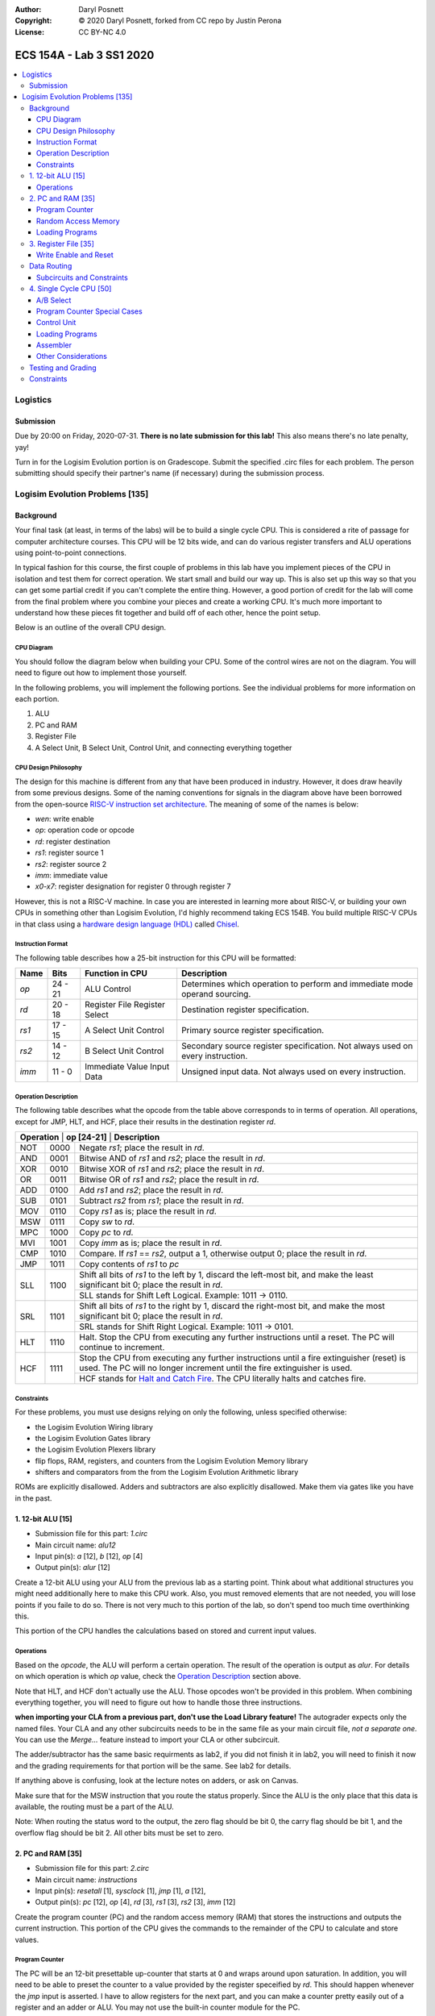 :Author: Daryl Posnett
:Copyright: © 2020 Daryl Posnett, forked from CC repo by Justin Perona
:License: CC BY-NC 4.0

========================
ECS 154A - Lab 3 SS1 2020
========================
.. contents::
  :local:

Logistics
---------

Submission
~~~~~~~~~~

Due by 20:00 on Friday, 2020-07-31.
**There is no late submission for this lab!**
This also means there's no late penalty, yay!

Turn in for the Logisim Evolution portion is on Gradescope.
Submit the specified .circ files for each problem.
The person submitting should specify their partner's name (if necessary) during the submission process.


Logisim Evolution Problems [135]
-------------------------------

Background
~~~~~~~~~~

Your final task (at least, in terms of the labs) will be to build a single cycle CPU.
This is considered a rite of passage for computer architecture courses.
This CPU will be 12 bits wide, and can do various register transfers and ALU operations using point-to-point connections.

In typical fashion for this course, the first couple of problems in this lab have you implement pieces of the CPU in isolation and test them for correct operation.
We start small and build our way up.
This is also set up this way so that you can get some partial credit if you can't complete the entire thing.
However, a good portion of credit for the lab will come from the final problem where you combine your pieces and create a working CPU.
It's much more important to understand how these pieces fit together and build off of each other, hence the point setup.

Below is an outline of the overall CPU design.

CPU Diagram
"""""""""""

You should follow the diagram below when building your CPU.
Some of the control wires are not on the diagram.
You will need to figure out how to implement those yourself.

.. image:: cpu-diagram.png
    :align: center
    :width: 100%

In the following problems, you will implement the following portions.
See the individual problems for more information on each portion.

#. ALU
#. PC and RAM
#. Register File
#. A Select Unit, B Select Unit, Control Unit, and connecting everything together

CPU Design Philosophy
"""""""""""""""""""""

The design for this machine is different from any that have been produced in industry.
However, it does draw heavily from some previous designs.
Some of the naming conventions for signals in the diagram above have been borrowed from the open-source `RISC-V instruction set architecture`_.
The meaning of some of the names is below:

* *wen*: write enable
* *op*: operation code or opcode
* *rd*: register destination
* *rs1*: register source 1
* *rs2*: register source 2
* *imm*: immediate value
* *x0-x7*: register designation for register 0 through register 7

However, this is not a RISC-V machine.
In case you are interested in learning more about RISC-V, or building your own CPUs in something other than Logisim Evolution, I'd highly recommend taking ECS 154B.
You build multiple RISC-V CPUs in that class using a `hardware design language (HDL)`_ called Chisel_.

.. _`RISC-V instruction set architecture`: https://en.wikipedia.org/wiki/RISC-V
.. _`hardware design language (HDL)`: https://en.wikipedia.org/wiki/Hardware_description_language
.. _Chisel: https://www.chisel-lang.org/

Instruction Format
""""""""""""""""""

The following table describes how a 25-bit instruction for this CPU will be formatted:

+----------+----------+-------------------------------+--------------------------------------------------------------------------------+
| **Name** | **Bits** | **Function in CPU**           | **Description**                                                                |
+----------+----------+-------------------------------+--------------------------------------------------------------------------------+
| *op*     | 24 - 21  | ALU Control                   | Determines which operation to perform and immediate mode operand sourcing.     |
+----------+----------+-------------------------------+--------------------------------------------------------------------------------+
| *rd*     | 20 - 18  | Register File Register Select | Destination register specification.                                            |
+----------+----------+-------------------------------+--------------------------------------------------------------------------------+
| *rs1*    | 17 - 15  | A Select Unit Control         | Primary source register specification.                                         |
+----------+----------+-------------------------------+--------------------------------------------------------------------------------+
| *rs2*    | 14 - 12  | B Select Unit Control         | Secondary source register specification. Not always used on every instruction. |
+----------+----------+-------------------------------+--------------------------------------------------------------------------------+
| *imm*    | 11 - 0   | Immediate Value Input Data    | Unsigned input data. Not always used on every instruction.                     |
+----------+----------+-------------------------------+--------------------------------------------------------------------------------+

Operation Description
"""""""""""""""""""""

The following table describes what the opcode from the table above corresponds to in terms of operation.
All operations, except for JMP, HLT, and HCF, place their results in the destination register *rd*.

+----------------+----------------+----------------------------------------------------------------------------------------------------------------------------------------------------------------------+
| **Operation** | **op [24-21]** | **Description**                                                                                                                                                       |
+----------------+----------------+----------------------------------------------------------------------------------------------------------------------------------------------------------------------+
| NOT            | 0000           | Negate *rs1*; place the result in *rd*.                                                                                                                              |
+----------------+----------------+----------------------------------------------------------------------------------------------------------------------------------------------------------------------+
| AND            | 0001           | Bitwise AND of *rs1* and *rs2*; place the result in *rd*.                                                                                                            |
+----------------+----------------+----------------------------------------------------------------------------------------------------------------------------------------------------------------------+
| XOR            | 0010           | Bitwise XOR of *rs1* and *rs2*; place the result in *rd*.                                                                                                            |
+----------------+----------------+----------------------------------------------------------------------------------------------------------------------------------------------------------------------+
| OR             | 0011           | Bitwise OR of *rs1* and *rs2*; place the result in *rd*.                                                                                                             |
+----------------+----------------+----------------------------------------------------------------------------------------------------------------------------------------------------------------------+
| ADD            | 0100           | Add *rs1* and *rs2*; place the result in *rd*.                                                                                                                       |
+----------------+----------------+----------------------------------------------------------------------------------------------------------------------------------------------------------------------+
| SUB            | 0101           | Subtract *rs2* from *rs1*; place the result in *rd*.                                                                                                                 |
+----------------+----------------+----------------------------------------------------------------------------------------------------------------------------------------------------------------------+
| MOV            | 0110           | Copy *rs1* as is; place the result in *rd*.                                                                                                                          |
+----------------+----------------+----------------------------------------------------------------------------------------------------------------------------------------------------------------------+
| MSW            | 0111           | Copy *sw* to *rd*.                                                                                                                                                   |
+----------------+----------------+----------------------------------------------------------------------------------------------------------------------------------------------------------------------+
| MPC            | 1000           | Copy *pc* to *rd*.                                                                                                                                                   |
+----------------+----------------+----------------------------------------------------------------------------------------------------------------------------------------------------------------------+
| MVI            | 1001           | Copy *imm* as is; place the result in *rd*.                                                                                                                          |
+----------------+----------------+----------------------------------------------------------------------------------------------------------------------------------------------------------------------+
| CMP            | 1010           | Compare. If *rs1* == *rs2*, output a 1, otherwise output 0; place the result in *rd*.                                                                                |
+----------------+----------------+----------------------------------------------------------------------------------------------------------------------------------------------------------------------+
| JMP            | 1011           | Copy contents of *rs1* to  *pc*                                                                                                                                      |
+----------------+----------------+----------------------------------------------------------------------------------------------------------------------------------------------------------------------+
| SLL            | 1100           | Shift all bits of *rs1* to the left by 1, discard the left-most bit, and make the least significant bit 0; place the result in *rd*.                                 |
|                |                +----------------------------------------------------------------------------------------------------------------------------------------------------------------------+
|                |                | SLL stands for Shift Left Logical. Example: 1011 -> 0110.                                                                                                            |
+----------------+----------------+----------------------------------------------------------------------------------------------------------------------------------------------------------------------+
| SRL            | 1101           | Shift all bits of *rs1* to the right by 1, discard the right-most bit, and make the most significant bit 0; place the result in *rd*.                                |
|                |                +----------------------------------------------------------------------------------------------------------------------------------------------------------------------+
|                |                | SRL stands for Shift Right Logical. Example: 1011 -> 0101.                                                                                                           |
+----------------+----------------+----------------------------------------------------------------------------------------------------------------------------------------------------------------------+
| HLT            | 1110           | Halt. Stop the CPU from executing any further instructions until a reset. The PC will continue to increment.                                                         |
+----------------+----------------+----------------------------------------------------------------------------------------------------------------------------------------------------------------------+
| HCF            | 1111           | Stop the CPU from executing any further instructions until a fire extinguisher (reset) is used. The PC will no longer increment until the fire extinguisher is used. |
|                |                +----------------------------------------------------------------------------------------------------------------------------------------------------------------------+
|                |                | HCF stands for `Halt and Catch Fire`_. The CPU literally halts and catches fire.                                                                                     |
+----------------+----------------+----------------------------------------------------------------------------------------------------------------------------------------------------------------------+

.. _`Halt and Catch Fire`: https://en.wikipedia.org/wiki/Halt_and_Catch_Fire


Constraints
"""""""""""

For these problems, you must use designs relying on only the following, unless specified otherwise:

* the Logisim Evolution Wiring library
* the Logisim Evolution Gates library
* the Logisim Evolution Plexers library
* flip flops, RAM, registers, and counters from the Logisim Evolution Memory library
* shifters and comparators from the from the Logisim Evolution Arithmetic library

ROMs are explicitly disallowed.
Adders and subtractors are also explicitly disallowed.
Make them via gates like you have in the past.

1. 12-bit ALU [15]
~~~~~~~~~~~~~~~~~


* Submission file for this part: *1.circ*
* Main circuit name: *alu12*
* Input pin(s): *a* [12], *b* [12], *op* [4]
* Output pin(s): *alur* [12]

Create a 12-bit ALU using your ALU from the previous lab as a starting point. Think about 
what additional structures you might need additionally here to make this CPU work. Also, you must
removed elements that are not needed, you will lose points if you faile to do so. There
is not very much to this portion of the lab, so don't spend too much time overthinking this. 

This portion of the CPU handles the calculations based on stored and current input values.


Operations
""""""""""

Based on the *opcode*, the ALU will perform a certain operation.
The result of the operation is output as *alur*.
For details on which operation is which *op* value, check the `Operation Description`_ section above.

Note that HLT, and HCF don't actually use the ALU.
Those opcodes won't be provided in this problem.
When combining everything together, you will need to figure out how to handle those three instructions.

**when importing your CLA from a previous part, don't use the Load Library feature!**
The autograder expects only the named files.
Your CLA and any other subcircuits needs to be in the same file as your main circuit file, *not a separate one.*
You can use the *Merge...* feature instead to import your CLA or other subcircuit.

The adder/subtractor has the same basic requirments as lab2, if you did not finish it in lab2, you will need
to finish it now and the grading requirements for that portion will be the same. See lab2 for details. 

If anything above is confusing, look at the lecture notes on adders, or ask on Canvas.

Make sure that for the MSW instruction that you route the status properly. Since the ALU is the only place
that this data is available, the routing must be a part of the ALU. 

Note: When routing the status word to the output, the zero flag should be bit 0, the carry flag should be bit 1, 
and the overflow flag should be bit 2. All other bits must be set to zero.   


2. PC and RAM [35]
~~~~~~~~~~~~~~~~~~

* Submission file for this part: *2.circ*
* Main circuit name: *instructions*
* Input pin(s): *resetall* [1], *sysclock* [1], *jmp* [1], *a* [12],
* Output pin(s): *pc* [12], *op* [4], *rd* [3], *rs1* [3], *rs2* [3], *imm* [12]

Create the program counter (PC) and the random access memory (RAM) that stores the instructions and outputs the current instruction.
This portion of the CPU gives the commands to the remainder of the CPU to calculate and store values.

Program Counter
"""""""""""""""

The PC will be an 12-bit presettable up-counter that starts at 0 and wraps around upon saturation. In addition,
you will need to be able to preset the counter to a value provided by the register speceified by *rd*.  This should 
happen whenever the *jmp* input is asserted. I have to allow registers for the next part, and you can make a counter 
pretty easily out of a register and an adder or ALU. You may not use the built-in counter module for the PC. 

Think carefully about how you can build a counter that can be reset to either zero, or preset to some other value.
There are several ways to solve this problem, some are easier than others. We have done something similar in a 
previous lab. 

The output of the PC, *pc*, will feed the RAM the memory location of the instruction it should output.
In addition, you will need to attach the *resetall* signal to the reset pin of  your PC.
When *resetall* is asserted, the PC should be reset to 0.
This is used to reset the CPU back to the start.

Note that the diagram does not include the internal details of the routing of *regA* to the PC. 

Random Access Memory
""""""""""""""""""""

The output of the PC, *pc*, will be fed to a 4096 entry x 25 data RAM module with separate load and store ports.
We will only use the RAM as a source of instructions, so we will not use the store port.
The address bits will be sourced from the output of your PC.
The output of the RAM will be the relevant pieces of the instruction that you should be executing on this cycle.

Make sure to change the databus implementation over to separate databuses for reading and writing.
You will need to hook up *sysclock* to the C3 pin of the RAM.
In addition, make sure to hook up a ground module to the M1 pin of the RAM, and a power module to the M2 pin of the RAM.
Doing these will ensure that the RAM outputs the instruction value and does not attempt to overwrite any data.

Loading Programs
""""""""""""""""

If you are manually testing this subcircuit, you will want to set the initial contents of your RAM to the tester file *ram/cpu.txt*.
If you click on the RAM, on the left sidebar there is an option for *Initial contents* that you'll want to use.

When you are testing this via the tester, you'll need to make a slight change to the command line argument you use.
You should add ``-load ram/cpu.txt`` to the end of the command.
This tells Logisim Evolution to load the RAM in your subcircuit with the expected program.
Thus, a full command for the tester for this part will look like this:

.. code-block:: bash

    java -jar logisim-evolution.jar tester/2tester.circ -tty table -load ram/cpu.txt > output.txt
    diff output.txt tsv/2.tsv

There should only be one RAM in this circuit or any subcircuits used in this file.
Make sure the address and data sizes are correct.
We will attempt to load the RAM with the tester program via the ``-load`` command line argument.
This command will attempt to load *every* RAM with the file we specify.
Having more than one will lead to undesired results.
Using a ROM will prevent us from loading programs and you will get a 0.

3. Register File [35]
~~~~~~~~~~~~~~~~~~~~~

* Submission file for this part: *3.circ*
* Main circuit name: *regfile*
* Input pin(s): *rd* [3], *alur* [12], *pc* [12], *imm* [12] *op*[4], *wen* [1], *resetall* [1], *sysclock* [1]
* Output pin(s): *x0* [12], *x1* [12], *x2* [12], *x3* [12], *x4* [12], *x5* [12], *x6* [12], *x7* [12]

Create an twelve-bit eight-register register file.
This portion of the CPU provides the storage for the rest of the CPU.

Although a CPU would normally store output in memory (RAM), we will not be dealing with memory in this lab.
Instead, we will treat the values of the registers as the "output" of this CPU, hence all the output pins.


Write Enable and Reset
""""""""""""""""""""""

On the rising edge of *sysclock*, if the *wen* signal is asserted, the register corresponding to the appropriate *rd* value will be written with either *alur* (ALU Result), *pc*,
or *imm*. You must use the *op* input to deteremine which signal is routed into the register file and create the appropriate logic to select the correct input. 
The registers' current values will be output as *x0* through *x7*.
Hint: a decoder will be very useful here.

Note that in this problem, *wen* will be provided for you. 
You should hook this up to the appropriate pin on the register module.
When combining everything together, you will need to determine when *wen* should be 0 or 1.

Additionally, you will need to attach the *resetall* signal to the reset pin of your registers.
When this signal is asserted, all registers should be reset to 0.
This is used to reset the CPU back to the start.


Data Routing
~~~~~~~~~~~~

Note that the immediate value routes into this circuit as well as *pc*. 
When we say "immediate value," we mean the last 12 bits contained with the instruction itself.
For the MVI instruction, the register data source should be the 12 immediate bits from the instruction.
For the MPC instruction, the register data source should be the PC value taken from the program counter. 

Subcircuits and Constraints
"""""""""""""""""""""""""""

You should (and effectively must) use registers to implement this problem.
Flip flops don't have a write enable pin, which causes an interesting side effect when playing with the clock on attempting to disable a write.

You may not use RAM to implement your register file; doing so will result in a 0 for this problem.
Using a RAM will cause your CPU to break when we use the ``-load`` command line argument for the next problem.

4. Single Cycle CPU [50]
~~~~~~~~~~~~~~~~~~~~~~~~

* Submission file for this part: *4.circ*
* Main circuit name: *cpu*
* Input pin(s): *resetall* [1], *sysclock* [1]
* Output pin(s): *pc* [12], *x0* [12], *x1* [12], *x2* [12], *x3* [12], *x4* [12], *x5* [12], *x6* [12], *x7* [12]

Finally, put all the pieces together from the previous parts and build your single cycle CPU according to the diagram.
A good portion of credit for the lab is on this problem.

This part doesn't take many extra components to implement, not including the subcircuits for the previous parts.
You shouldn't be adding a ton of extra logic here, but you will need to spend some time and think about what you're implementing.
When importing the subcircuits from the previous parts, you can use the *Merge...* option under *File* in the menu bar.
This way, you don't need to copy and paste.

Your only input pins here are *sysclock* and *resetall*.
*sysclock* is used to make sure the tester circuit and your CPU stay in lockstep.
*resetall* won't be used for this part but may be helpful for your manual testing.
Make sure to hook these inputs up to both the PC, the register file, and any flip flops you add in this circuit specifically.

The output pins are *pc* and *x0* through *x7*.
*pc* is used to make sure your PC is incrementing correctly (or not, depending on the situation).
*x0* through *x7* is to check your CPU for correctness.

Here's some more detail on the other parts of the CPU you haven't implemented yet:

A/B Select
""""""""

These multiplexers select between the different registers for the A and B input into the ALU.
*rs1* specifies which register becomes A, *rs2* will specify which register becomes B.

Program Counter Special Cases
"""""""""""""""""""""""""""""

There are two special cases you need to deal with for the PC that you did not need to deal with before.
Control wires from your control unit will be a good way to handle these cases.
It is up to you to figure out how to implement the functionality for both.

It is possible to implement both of these special cases without modifying your subcircuits for any of the pieces you've made already.
Feel free to modify your subcircuits for those parts if you think you need to.
That said, make sure to only modify the subcircuits inside this problem instead of your previous ones.
If you make changes to the previous ones, then they may fail the autograder.

* If a HLT instruction was decoded, then the PC still needs to advance.

  * Any future instructions after the HLT (except for HCF) should not modify the CPU until the *resetall* signal is given.
  * If HCF is detected afterwards then that takes precedence.

    * Even if you've halted, you can't exactly ignore being set on fire.
    * Perform the same functionality below if you detect an HCF after a HLT.

  * It is possible that *resetall* is not given at all and the PC will roll over.

* If a HCF instruction was decoded, then the PC needs to stop completely.

  * Your CPU is on fire now. Hopefully you have insurance.
  * The PC should stay at the value when *hcf* was asserted.

    * Your CPU doesn't need to recover from an HCF via a *resetall* trigger.
    * In my own testing, the RAM won't advance even after *resetall* is triggered.
    * If you need to reset your CPU during manual testing, you can use ``Ctrl-R`` to do so.

  * Hint: there's at least two ways of doing this.

    * One way will be very similar to the logic for implementing HLT above. However, if you do it this way, you will need to modify the PC and RAM subcircuit.
    * Another mechanism would be to modify *sysclock* specifically for the PC subcircuit.

Control Unit
""""""""""""

The control unit contains the logic to set the ALU to perform the correct operation.
You can pass *op* along as is to the ALU.

The control unit also generates control wires for the rest of the CPU to use.
The exact wires are up to you.
Here are some recommendations:

* You'll want to figure out how to generate *wen* here.

  * In the register file problem, the value was given to you.
  * You will need to figure out when it should be 0 or 1 and generate it yourself now.

* You'll probably want to design logic for HLT and HCF here as well.

  * It'll be helpful to do so here rather than inside the PC and RAM subcircuit.
  * See the `Program Counter Special Cases`_ section for more information on HLT and HCF.

* You'll want to think about how to generaete *jmp* here as well. 

Loading Programs
""""""""""""""""

If you are manually testing this subcircuit, you will want to set the initial contents of your RAM to the tester file *ram/cpu.txt*.
If you click on the RAM, on the left sidebar there is an option for *Initial contents* that you'll want to use.

When you are testing this via the tester, you'll need to make a slight change to the command line argument you use.
You should add ``-load ram/cpu.txt`` to the end of the command.
This tells Logisim Evolution to load the RAM in your subcircuit with the expected program.
Thus, a full command for the tester for this part will look like this:

.. code-block:: bash

    java -jar logisim-evolution.jar tester/4tester.circ -tty table -load ram/cpu.txt > output.txt
    diff output.txt tsv/4.tsv

There should only be one RAM in this circuit or any subcircuits used in this file.
Make sure the address and data sizes are correct.
We will attempt to load the RAM with the tester program via the ``-load`` command line argument.
This command will attempt to load *every* RAM with the file we specify.
Having more than one will lead to undesired results.
Using a ROM will prevent us from loading programs and you will get a 0.

Assembler
"""""""""

There is a Python 3 script inside the *assembler/* subdirectory.
You can use this to build your own programs for further testing or your own experimentation.

Use the ``-h`` flag to understand how the assembler expects its command line arguments.
The input CSV file should look similar to *ram/cpu.csv*.

Other Considerations
""""""""""""""""""""

If you add any other flip flops to your circuit here, make sure to hook them up to *sysclock* so they stay in sync with the grader circuit.
Also, make sure to hook up the *resetall* pin to them as well so that they reset correctly.


Testing and Grading
~~~~~~~~~~~~~~~~~~~

The tester file for this part contains a test program that is a randomized stress tester using a pseudo-random number generator.


Constraints
~~~~~~~~~~~

You may use anything from the following for this problem:

* the Logisim Evolution Wiring library
* the Logisim Evolution Gates library
* the Logisim Evolution Plexers library
* the Logisim Evolution Arithmetic library
* flip flops and registers from the Logisim Evolution Memory library

You may not use ROMs or RAM; doing so will result in a 0.
Make your storage out of flip flops or register modules.
